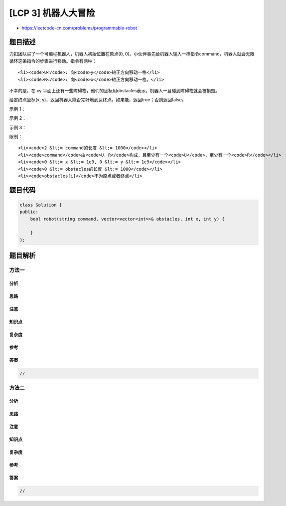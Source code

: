 [LCP 3] 机器人大冒险
====================

-  https://leetcode-cn.com/problems/programmable-robot

题目描述
--------

.. raw:: html

   <p>

力扣团队买了一个可编程机器人，机器人初始位置在原点(0,
0)。小伙伴事先给机器人输入一串指令command，机器人就会无限循环这条指令的步骤进行移动。指令有两种：

.. raw:: html

   </p>

.. raw:: html

   <ol>

::

    <li><code>U</code>: 向<code>y</code>轴正方向移动一格</li>
    <li><code>R</code>: 向<code>x</code>轴正方向移动一格。</li>

.. raw:: html

   </ol>

.. raw:: html

   <p>

不幸的是，在 xy
平面上还有一些障碍物，他们的坐标用obstacles表示。机器人一旦碰到障碍物就会被损毁。

.. raw:: html

   </p>

.. raw:: html

   <p>

给定终点坐标(x,
y)，返回机器人能否完好地到达终点。如果能，返回true；否则返回false。

.. raw:: html

   </p>

.. raw:: html

   <p>

 

.. raw:: html

   </p>

.. raw:: html

   <p>

示例 1：

.. raw:: html

   </p>

.. raw:: html

   <pre><strong>输入：</strong>command = &quot;URR&quot;, obstacles = [], x = 3, y = 2
   <strong>输出：</strong>true
   <strong>解释：</strong>U(0, 1) -&gt; R(1, 1) -&gt; R(2, 1) -&gt; U(2, 2) -&gt; R(3, 2)。</pre>

.. raw:: html

   <p>

示例 2：

.. raw:: html

   </p>

.. raw:: html

   <pre><strong>输入：</strong>command = &quot;URR&quot;, obstacles = [[2, 2]], x = 3, y = 2
   <strong>输出：</strong>false
   <strong>解释：</strong>机器人在到达终点前会碰到(2, 2)的障碍物。</pre>

.. raw:: html

   <p>

示例 3：

.. raw:: html

   </p>

.. raw:: html

   <pre><strong>输入：</strong>command = &quot;URR&quot;, obstacles = [[4, 2]], x = 3, y = 2
   <strong>输出：</strong>true
   <strong>解释：</strong>到达终点后，再碰到障碍物也不影响返回结果。</pre>

.. raw:: html

   <p>

 

.. raw:: html

   </p>

.. raw:: html

   <p>

限制：

.. raw:: html

   </p>

.. raw:: html

   <ol>

::

    <li><code>2 &lt;= command的长度 &lt;= 1000</code></li>
    <li><code>command</code>由<code>U，R</code>构成，且至少有一个<code>U</code>，至少有一个<code>R</code></li>
    <li><code>0 &lt;= x &lt;= 1e9, 0 &lt;= y &lt;= 1e9</code></li>
    <li><code>0 &lt;= obstacles的长度 &lt;= 1000</code></li>
    <li><code>obstacles[i]</code>不为原点或者终点</li>

.. raw:: html

   </ol>

题目代码
--------

.. code:: cpp

    class Solution {
    public:
        bool robot(string command, vector<vector<int>>& obstacles, int x, int y) {

        }
    };

题目解析
--------

方法一
~~~~~~

分析
^^^^

思路
^^^^

注意
^^^^

知识点
^^^^^^

复杂度
^^^^^^

参考
^^^^

答案
^^^^

.. code:: cpp

    //

方法二
~~~~~~

分析
^^^^

思路
^^^^

注意
^^^^

知识点
^^^^^^

复杂度
^^^^^^

参考
^^^^

答案
^^^^

.. code:: cpp

    //
